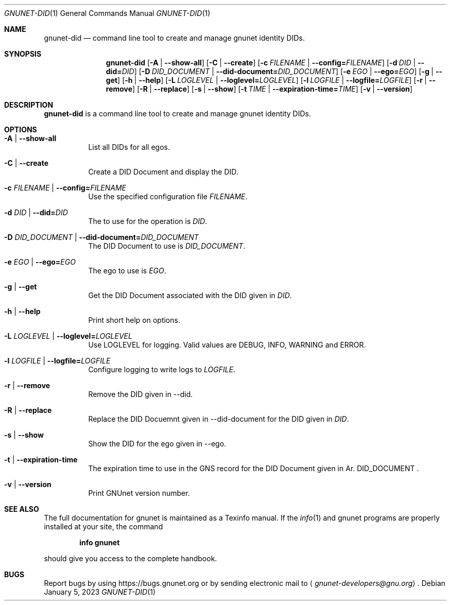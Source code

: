 .\" This file is part of GNUnet.
.\" Copyright (C) 2023 GNUnet e.V.
.\"
.\" Permission is granted to copy, distribute and/or modify this document
.\" under the terms of the GNU Free Documentation License, Version 1.3 or
.\" any later version published by the Free Software Foundation; with no
.\" Invariant Sections, no Front-Cover Texts, and no Back-Cover Texts.  A
.\" copy of the license is included in the file
.\" FDL-1.3.
.\"
.\" A copy of the license is also available from the Free Software
.\" Foundation Web site at http://www.gnu.org/licenses/fdl.html}.
.\"
.\" Alternately, this document is also available under the General
.\" Public License, version 3 or later, as published by the Free Software
.\" Foundation.  A copy of the license is included in the file
.\" GPL3.
.\"
.\" A copy of the license is also available from the Free Software
.\" Foundation Web site at http://www.gnu.org/licenses/gpl.html
.\"
.\" SPDX-License-Identifier: GPL3.0-or-later OR FDL1.3-or-later
.\"
.Dd January 5, 2023
.Dt GNUNET-DID 1
.Os
.Sh NAME
.Nm gnunet-did
.Nd command line tool to create and manage gnunet identity DIDs.
.Sh SYNOPSIS
.Nm
.Op Fl A | -show-all
.Op Fl C | -create
.Op Fl c Ar FILENAME | Fl -config= Ns Ar FILENAME
.Op Fl d Ar DID | Fl -did= Ns Ar DID
.Op Fl D Ar DID_DOCUMENT | Fl -did-document= Ns Ar DID_DOCUMENT
.Op Fl e Ar EGO | Fl -ego= Ns Ar EGO
.Op Fl g | -get
.Op Fl h | -help
.Op Fl L Ar LOGLEVEL | Fl -loglevel= Ns Ar LOGLEVEL
.Op Fl l Ar LOGFILE | Fl -logfile= Ns Ar LOGFILE
.Op Fl r | -remove
.Op Fl R | -replace
.Op Fl s | -show
.Op Fl t Ar TIME | Fl -expiration-time= Ns Ar TIME
.Op Fl v | -version
.Sh DESCRIPTION
.Nm
is a command line tool to create and manage gnunet identity DIDs.
.Sh OPTIONS
.Bl -tag -width indent
.It Fl A | -show-all
List all DIDs for all egos.
.It Fl C | -create
Create a DID Document and display the DID.
.It Fl c Ar FILENAME | Fl -config= Ns Ar FILENAME
Use the specified configuration file
.Ar FILENAME .
.It Fl d Ar DID | Fl -did= Ns Ar DID
The to use for the operation is 
.Ar DID .
.It Fl D Ar DID_DOCUMENT | Fl -did-document= Ns Ar DID_DOCUMENT
The DID Document to use is
.Ar DID_DOCUMENT .
.It Fl e Ar EGO | Fl -ego= Ns Ar EGO
The ego to use is
.Ar EGO .
.It Fl g | -get
Get the DID Document associated with the DID given in
.Ar DID .
.It Fl h | -help
Print short help on options.
.It Fl L Ar LOGLEVEL | Fl -loglevel= Ns Ar LOGLEVEL
Use LOGLEVEL for logging.
Valid values are DEBUG, INFO, WARNING and ERROR.
.It Fl l Ar LOGFILE | Fl -logfile= Ns Ar LOGFILE
Configure logging to write logs to
.Ar LOGFILE .
.It Fl r | -remove
Remove the DID given in --did.
.It Fl R | -replace
Replace the DID Docuemnt given in --did-document for the DID given in
.Ar DID .
.It Fl s | -show
Show the DID for the ego given in --ego.
.It Fl t | -expiration-time
The expiration time to use in the GNS record for the DID Document given in
Ar. DID_DOCUMENT .
.It Fl v | -version
Print GNUnet version number.
.El
.Sh SEE ALSO
The full documentation for gnunet is maintained as a Texinfo manual.
If the
.Xr info 1
and gnunet programs are properly installed at your site, the command
.Pp
.Dl info gnunet
.Pp
should give you access to the complete handbook.
.sp
.\".Sh HISTORY
.\".Sh AUTHORS
.Sh BUGS
Report bugs by using
.Lk https://bugs.gnunet.org
or by sending electronic mail to
.Aq Mt gnunet-developers@gnu.org .
